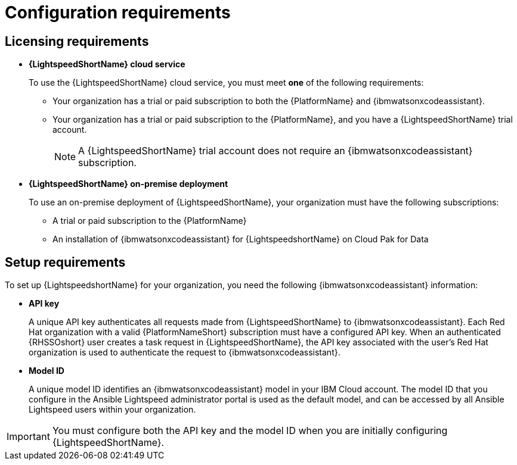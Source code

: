 :_content-type: CONCEPT

[id="wca-key-model-id_{context}"]
= Configuration requirements

== Licensing requirements

* *{LightspeedShortName} cloud service*
+
To use the {LightspeedShortName} cloud service, you must meet *one* of the following requirements:

** Your organization has a trial or paid subscription to both the {PlatformName} and {ibmwatsonxcodeassistant}.
** Your organization has a trial or paid subscription to the {PlatformName}, and you have a {LightspeedShortName} trial account.
+
[NOTE]
====
A {LightspeedShortName} trial account does not require an {ibmwatsonxcodeassistant} subscription.
====

* *{LightspeedShortName} on-premise deployment*
+
To use an on-premise deployment of {LightspeedShortName}, your organization must have the following subscriptions:

** A trial or paid subscription to the {PlatformName} 

** An installation of {ibmwatsonxcodeassistant} for {LightspeedshortName} on Cloud Pak for Data

== Setup requirements

To set up {LightspeedshortName} for your organization, you need the following {ibmwatsonxcodeassistant} information:

* *API key*
+
A unique API key authenticates all requests made from {LightspeedShortName} to {ibmwatsonxcodeassistant}. Each Red Hat organization with a valid {PlatformNameShort} subscription must have a configured API key. When an authenticated {RHSSOshort} user creates a task request in {LightspeedShortName}, the API key associated with the user's Red Hat organization is used to authenticate the request to {ibmwatsonxcodeassistant}. 

* *Model ID*
+
A unique model ID identifies an {ibmwatsonxcodeassistant} model in your IBM Cloud account. The model ID that you configure in the Ansible Lightspeed administrator portal is used as the default model, and can be accessed by all Ansible Lightspeed users within your organization. 

[IMPORTANT]
====
You must configure both the API key and the model ID when you are initially configuring {LightspeedShortName}.
====



